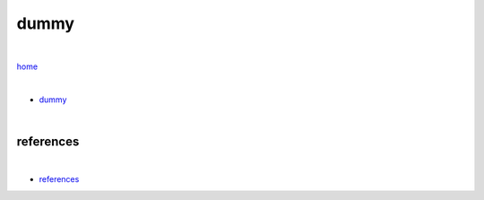 dummy
-----

|

`home <https://github.com/risebeyondio>`_

|

- `dummy <https://github.com/risebeyondio/io/blob/master/containers-microservices/dummy.rst>`_


|

----------
references
----------

|

- `references <https://github.com/risebeyondio/io/blob/master/references/README.rst>`_
